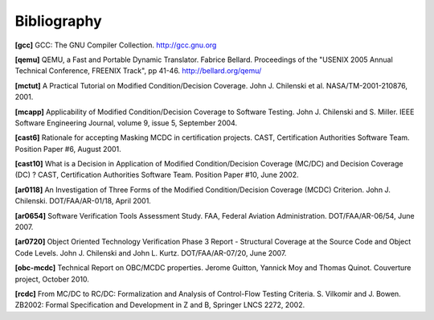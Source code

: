 ************
Bibliography
************

.. |CHILENSKI| replace:: John J. Chilenski

.. |GUITTON| replace:: Jerome Guitton

.. |MOY| replace:: Yannick Moy

.. |QUINOT| replace:: Thomas Quinot

.. |KURTZ| replace:: John L. Kurtz

.. |MILLER| replace:: S\. Miller

.. |CAST| replace:: CAST, Certification Authorities Software Team

.. |FAA| replace:: FAA, Federal Aviation Administration


.. _bib-gcc:

**[gcc]** GCC: The GNU Compiler Collection.
http://gcc.gnu.org

.. _bib-qemu:

**[qemu]** QEMU, a Fast and Portable Dynamic Translator.
Fabrice Bellard.
Proceedings of the "USENIX 2005 Annual Technical Conference, FREENIX Track",
pp 41-46. http://bellard.org/qemu/

.. _bib-mctut:

**[mctut]** A Practical Tutorial on Modified Condition/Decision Coverage.
|CHILENSKI| et al.
NASA/TM-2001-210876, 2001.

.. _bib-mcapp:

**[mcapp]** Applicability of Modified Condition/Decision Coverage to
Software Testing. |CHILENSKI| and |MILLER|.
IEEE Software Engineering Journal, volume 9, issue 5, September 2004.

.. _bib-cast6:

**[cast6]** Rationale for accepting Masking MCDC in certification projects.
|CAST|. Position Paper #6, August 2001.

.. _bib-cast10:

**[cast10]** What is a Decision in Application of Modified Condition/Decision
Coverage (MC/DC) and Decision Coverage (DC) ?
|CAST|. Position Paper #10, June 2002.

.. _bib-ar0118:

**[ar0118]** An Investigation of Three Forms of the Modified Condition/Decision Coverage
(MCDC) Criterion. |CHILENSKI|. DOT/FAA/AR-01/18, April 2001.

.. _bib-ar0654:

**[ar0654]** Software Verification Tools Assessment Study.
|FAA|. DOT/FAA/AR-06/54, June 2007.

.. _bib-ar0720:

**[ar0720]** Object Oriented Technology Verification Phase 3 Report -
Structural Coverage at the Source Code and Object Code Levels.
|CHILENSKI| and |KURTZ|. DOT/FAA/AR-07/20, June 2007.

.. _bib-obc-mcdc:

**[obc-mcdc]** Technical Report on OBC/MCDC properties.
|GUITTON|, |MOY| and |QUINOT|. Couverture project, October 2010.

.. _bib-rcdc:

**[rcdc]** From MC/DC to RC/DC: Formalization and Analysis of
Control-Flow Testing Criteria.
S. Vilkomir and J. Bowen.
ZB2002: Formal Specification and Development in Z and B, Springer LNCS
2272, 2002.


